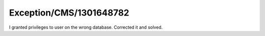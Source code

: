 .. _firstHeading:

Exception/CMS/1301648782
========================

I granted privileges to user on the wrong database. Corrected it and
solved.
